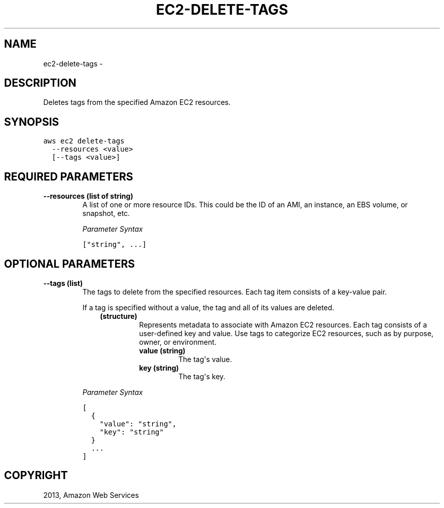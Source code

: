.TH "EC2-DELETE-TAGS" "1" "March 11, 2013" "0.8" "aws-cli"
.SH NAME
ec2-delete-tags \- 
.
.nr rst2man-indent-level 0
.
.de1 rstReportMargin
\\$1 \\n[an-margin]
level \\n[rst2man-indent-level]
level margin: \\n[rst2man-indent\\n[rst2man-indent-level]]
-
\\n[rst2man-indent0]
\\n[rst2man-indent1]
\\n[rst2man-indent2]
..
.de1 INDENT
.\" .rstReportMargin pre:
. RS \\$1
. nr rst2man-indent\\n[rst2man-indent-level] \\n[an-margin]
. nr rst2man-indent-level +1
.\" .rstReportMargin post:
..
.de UNINDENT
. RE
.\" indent \\n[an-margin]
.\" old: \\n[rst2man-indent\\n[rst2man-indent-level]]
.nr rst2man-indent-level -1
.\" new: \\n[rst2man-indent\\n[rst2man-indent-level]]
.in \\n[rst2man-indent\\n[rst2man-indent-level]]u
..
.\" Man page generated from reStructuredText.
.
.SH DESCRIPTION
.sp
Deletes tags from the specified Amazon EC2 resources.
.SH SYNOPSIS
.sp
.nf
.ft C
aws ec2 delete\-tags
  \-\-resources <value>
  [\-\-tags <value>]
.ft P
.fi
.SH REQUIRED PARAMETERS
.INDENT 0.0
.TP
.B \fB\-\-resources\fP  (list of string)
A list of one or more resource IDs. This could be the ID of an AMI, an
instance, an EBS volume, or snapshot, etc.
.sp
\fIParameter Syntax\fP
.sp
.nf
.ft C
["string", ...]
.ft P
.fi
.UNINDENT
.SH OPTIONAL PARAMETERS
.INDENT 0.0
.TP
.B \fB\-\-tags\fP  (list)
The tags to delete from the specified resources. Each tag item consists of a
key\-value pair.
.sp
If a tag is specified without a value, the tag and all of its values are
deleted.
.INDENT 7.0
.INDENT 3.5
.INDENT 0.0
.TP
.B (structure)
Represents metadata to associate with Amazon EC2 resources. Each tag
consists of a user\-defined key and value. Use tags to categorize EC2
resources, such as by purpose, owner, or environment.
.INDENT 7.0
.TP
.B \fBvalue\fP  (string)
The tag\(aqs value.
.TP
.B \fBkey\fP  (string)
The tag\(aqs key.
.UNINDENT
.UNINDENT
.UNINDENT
.UNINDENT
.sp
\fIParameter Syntax\fP
.sp
.nf
.ft C
[
  {
    "value": "string",
    "key": "string"
  }
  ...
]
.ft P
.fi
.UNINDENT
.SH COPYRIGHT
2013, Amazon Web Services
.\" Generated by docutils manpage writer.
.
